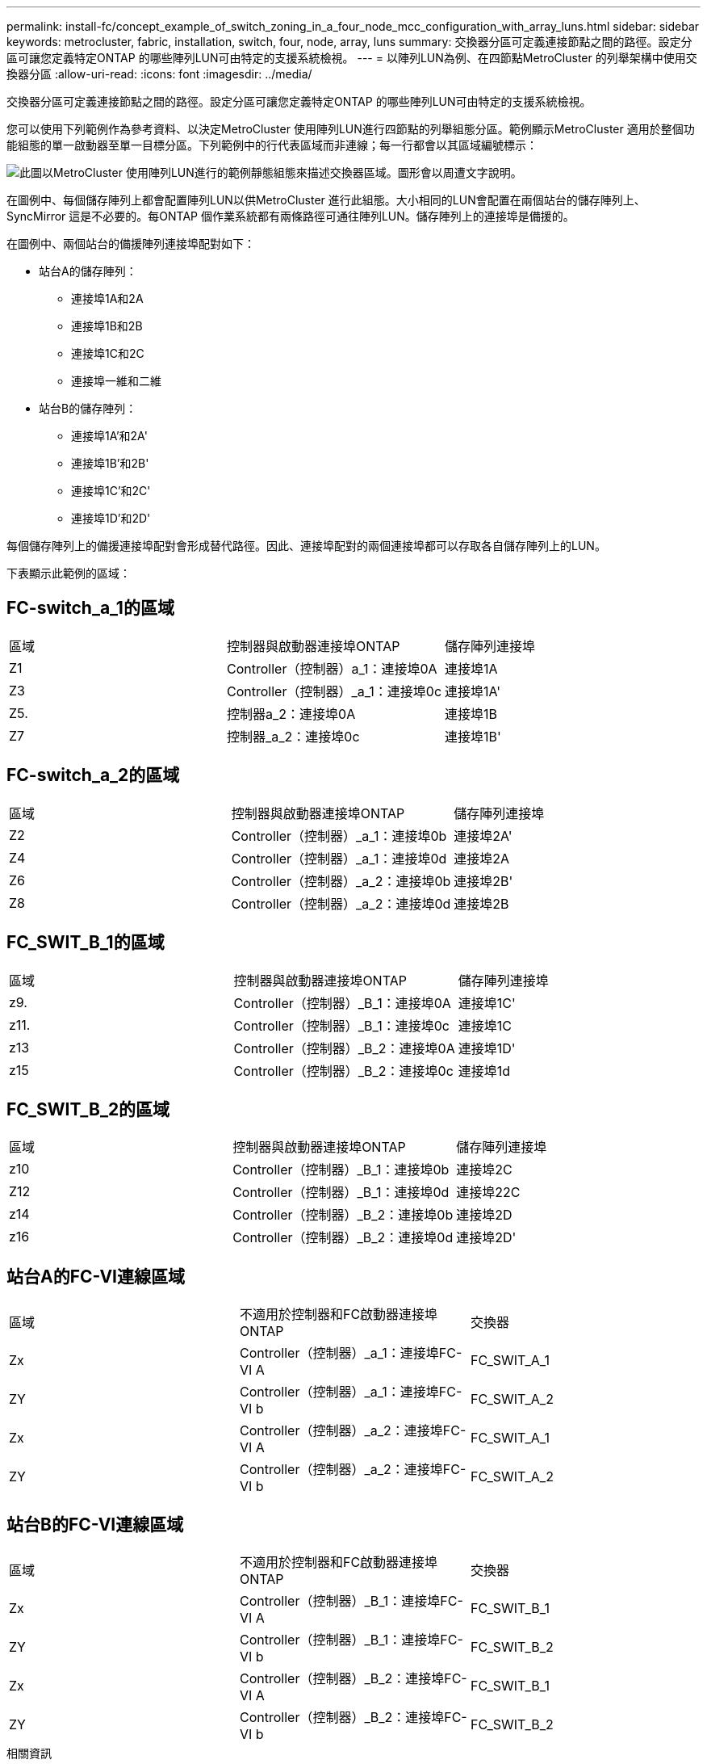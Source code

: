 ---
permalink: install-fc/concept_example_of_switch_zoning_in_a_four_node_mcc_configuration_with_array_luns.html 
sidebar: sidebar 
keywords: metrocluster, fabric, installation, switch, four, node, array, luns 
summary: 交換器分區可定義連接節點之間的路徑。設定分區可讓您定義特定ONTAP 的哪些陣列LUN可由特定的支援系統檢視。 
---
= 以陣列LUN為例、在四節點MetroCluster 的列舉架構中使用交換器分區
:allow-uri-read: 
:icons: font
:imagesdir: ../media/


[role="lead"]
交換器分區可定義連接節點之間的路徑。設定分區可讓您定義特定ONTAP 的哪些陣列LUN可由特定的支援系統檢視。

您可以使用下列範例作為參考資料、以決定MetroCluster 使用陣列LUN進行四節點的列舉組態分區。範例顯示MetroCluster 適用於整個功能組態的單一啟動器至單一目標分區。下列範例中的行代表區域而非連線；每一行都會以其區域編號標示：

image::../media/v_series_metrocluster_zoning_example.gif[此圖以MetroCluster 使用陣列LUN進行的範例靜態組態來描述交換器區域。圖形會以周遭文字說明。]

在圖例中、每個儲存陣列上都會配置陣列LUN以供MetroCluster 進行此組態。大小相同的LUN會配置在兩個站台的儲存陣列上、SyncMirror 這是不必要的。每ONTAP 個作業系統都有兩條路徑可通往陣列LUN。儲存陣列上的連接埠是備援的。

在圖例中、兩個站台的備援陣列連接埠配對如下：

* 站台A的儲存陣列：
+
** 連接埠1A和2A
** 連接埠1B和2B
** 連接埠1C和2C
** 連接埠一維和二維


* 站台B的儲存陣列：
+
** 連接埠1A'和2A'
** 連接埠1B'和2B'
** 連接埠1C'和2C'
** 連接埠1D'和2D'




每個儲存陣列上的備援連接埠配對會形成替代路徑。因此、連接埠配對的兩個連接埠都可以存取各自儲存陣列上的LUN。

下表顯示此範例的區域：



== FC-switch_a_1的區域

|===


| 區域 | 控制器與啟動器連接埠ONTAP | 儲存陣列連接埠 


 a| 
Z1
 a| 
Controller（控制器）a_1：連接埠0A
 a| 
連接埠1A



 a| 
Z3
 a| 
Controller（控制器）_a_1：連接埠0c
 a| 
連接埠1A'



 a| 
Z5.
 a| 
控制器a_2：連接埠0A
 a| 
連接埠1B



 a| 
Z7
 a| 
控制器_a_2：連接埠0c
 a| 
連接埠1B'

|===


== FC-switch_a_2的區域

|===


| 區域 | 控制器與啟動器連接埠ONTAP | 儲存陣列連接埠 


 a| 
Z2
 a| 
Controller（控制器）_a_1：連接埠0b
 a| 
連接埠2A'



 a| 
Z4
 a| 
Controller（控制器）_a_1：連接埠0d
 a| 
連接埠2A



 a| 
Z6
 a| 
Controller（控制器）_a_2：連接埠0b
 a| 
連接埠2B'



 a| 
Z8
 a| 
Controller（控制器）_a_2：連接埠0d
 a| 
連接埠2B

|===


== FC_SWIT_B_1的區域

|===


| 區域 | 控制器與啟動器連接埠ONTAP | 儲存陣列連接埠 


 a| 
z9.
 a| 
Controller（控制器）_B_1：連接埠0A
 a| 
連接埠1C'



 a| 
z11.
 a| 
Controller（控制器）_B_1：連接埠0c
 a| 
連接埠1C



 a| 
z13
 a| 
Controller（控制器）_B_2：連接埠0A
 a| 
連接埠1D'



 a| 
z15
 a| 
Controller（控制器）_B_2：連接埠0c
 a| 
連接埠1d

|===


== FC_SWIT_B_2的區域

|===


| 區域 | 控制器與啟動器連接埠ONTAP | 儲存陣列連接埠 


 a| 
z10
 a| 
Controller（控制器）_B_1：連接埠0b
 a| 
連接埠2C



 a| 
Z12
 a| 
Controller（控制器）_B_1：連接埠0d
 a| 
連接埠22C



 a| 
z14
 a| 
Controller（控制器）_B_2：連接埠0b
 a| 
連接埠2D



 a| 
z16
 a| 
Controller（控制器）_B_2：連接埠0d
 a| 
連接埠2D'

|===


== 站台A的FC-VI連線區域

|===


| 區域 | 不適用於控制器和FC啟動器連接埠ONTAP | 交換器 


 a| 
Zx
 a| 
Controller（控制器）_a_1：連接埠FC-VI A
 a| 
FC_SWIT_A_1



 a| 
ZY
 a| 
Controller（控制器）_a_1：連接埠FC-VI b
 a| 
FC_SWIT_A_2



 a| 
Zx
 a| 
Controller（控制器）_a_2：連接埠FC-VI A
 a| 
FC_SWIT_A_1



 a| 
ZY
 a| 
Controller（控制器）_a_2：連接埠FC-VI b
 a| 
FC_SWIT_A_2

|===


== 站台B的FC-VI連線區域

|===


| 區域 | 不適用於控制器和FC啟動器連接埠ONTAP | 交換器 


 a| 
Zx
 a| 
Controller（控制器）_B_1：連接埠FC-VI A
 a| 
FC_SWIT_B_1



 a| 
ZY
 a| 
Controller（控制器）_B_1：連接埠FC-VI b
 a| 
FC_SWIT_B_2



 a| 
Zx
 a| 
Controller（控制器）_B_2：連接埠FC-VI A
 a| 
FC_SWIT_B_1



 a| 
ZY
 a| 
Controller（控制器）_B_2：連接埠FC-VI b
 a| 
FC_SWIT_B_2

|===
.相關資訊
* 交換器分區可定義連接節點之間的路徑。設定分區功能可讓您定義特定ONTAP 的哪些陣列LUN可供特定的作業系統檢視。
+
link:concept_example_of_switch_zoning_in_a_two_node_mcc_configuration_with_array_luns.html["以陣列LUN進行雙節點MetroCluster 列舉的交換器分區範例"]

+
link:concept_example_of_switch_zoning_in_an_eight_node_mcc_configuration_with_array_luns.html["以MetroCluster 陣列LUN進行八節點的列舉之交換器分區的範例"]

* 在MetroCluster 使用含有陣列LUN的交換器分區時、您必須確保符合特定的基本需求。
+
link:reference_requirements_for_switch_zoning_in_a_mcc_configuration_with_array_luns.html["以採用陣列LUN的架構進行交換器分區的需求MetroCluster"]


